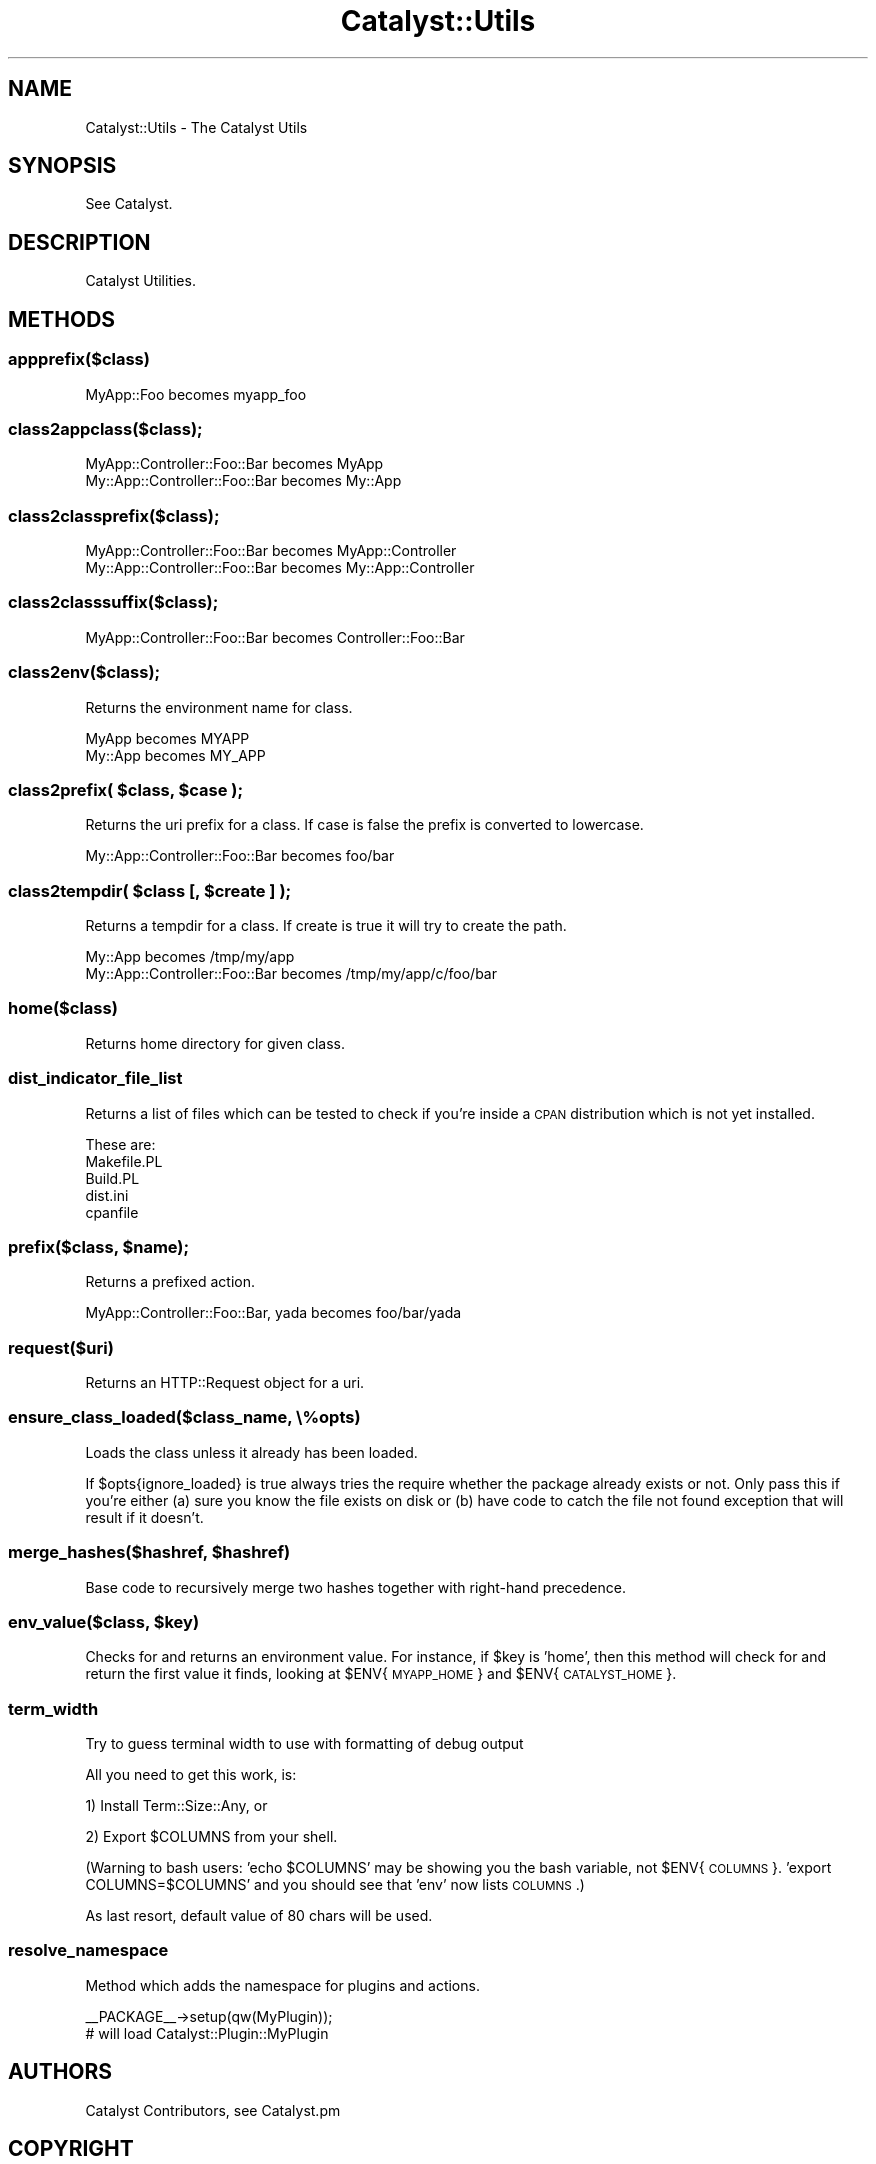 .\" Automatically generated by Pod::Man 2.25 (Pod::Simple 3.16)
.\"
.\" Standard preamble:
.\" ========================================================================
.de Sp \" Vertical space (when we can't use .PP)
.if t .sp .5v
.if n .sp
..
.de Vb \" Begin verbatim text
.ft CW
.nf
.ne \\$1
..
.de Ve \" End verbatim text
.ft R
.fi
..
.\" Set up some character translations and predefined strings.  \*(-- will
.\" give an unbreakable dash, \*(PI will give pi, \*(L" will give a left
.\" double quote, and \*(R" will give a right double quote.  \*(C+ will
.\" give a nicer C++.  Capital omega is used to do unbreakable dashes and
.\" therefore won't be available.  \*(C` and \*(C' expand to `' in nroff,
.\" nothing in troff, for use with C<>.
.tr \(*W-
.ds C+ C\v'-.1v'\h'-1p'\s-2+\h'-1p'+\s0\v'.1v'\h'-1p'
.ie n \{\
.    ds -- \(*W-
.    ds PI pi
.    if (\n(.H=4u)&(1m=24u) .ds -- \(*W\h'-12u'\(*W\h'-12u'-\" diablo 10 pitch
.    if (\n(.H=4u)&(1m=20u) .ds -- \(*W\h'-12u'\(*W\h'-8u'-\"  diablo 12 pitch
.    ds L" ""
.    ds R" ""
.    ds C` ""
.    ds C' ""
'br\}
.el\{\
.    ds -- \|\(em\|
.    ds PI \(*p
.    ds L" ``
.    ds R" ''
'br\}
.\"
.\" Escape single quotes in literal strings from groff's Unicode transform.
.ie \n(.g .ds Aq \(aq
.el       .ds Aq '
.\"
.\" If the F register is turned on, we'll generate index entries on stderr for
.\" titles (.TH), headers (.SH), subsections (.SS), items (.Ip), and index
.\" entries marked with X<> in POD.  Of course, you'll have to process the
.\" output yourself in some meaningful fashion.
.ie \nF \{\
.    de IX
.    tm Index:\\$1\t\\n%\t"\\$2"
..
.    nr % 0
.    rr F
.\}
.el \{\
.    de IX
..
.\}
.\"
.\" Accent mark definitions (@(#)ms.acc 1.5 88/02/08 SMI; from UCB 4.2).
.\" Fear.  Run.  Save yourself.  No user-serviceable parts.
.    \" fudge factors for nroff and troff
.if n \{\
.    ds #H 0
.    ds #V .8m
.    ds #F .3m
.    ds #[ \f1
.    ds #] \fP
.\}
.if t \{\
.    ds #H ((1u-(\\\\n(.fu%2u))*.13m)
.    ds #V .6m
.    ds #F 0
.    ds #[ \&
.    ds #] \&
.\}
.    \" simple accents for nroff and troff
.if n \{\
.    ds ' \&
.    ds ` \&
.    ds ^ \&
.    ds , \&
.    ds ~ ~
.    ds /
.\}
.if t \{\
.    ds ' \\k:\h'-(\\n(.wu*8/10-\*(#H)'\'\h"|\\n:u"
.    ds ` \\k:\h'-(\\n(.wu*8/10-\*(#H)'\`\h'|\\n:u'
.    ds ^ \\k:\h'-(\\n(.wu*10/11-\*(#H)'^\h'|\\n:u'
.    ds , \\k:\h'-(\\n(.wu*8/10)',\h'|\\n:u'
.    ds ~ \\k:\h'-(\\n(.wu-\*(#H-.1m)'~\h'|\\n:u'
.    ds / \\k:\h'-(\\n(.wu*8/10-\*(#H)'\z\(sl\h'|\\n:u'
.\}
.    \" troff and (daisy-wheel) nroff accents
.ds : \\k:\h'-(\\n(.wu*8/10-\*(#H+.1m+\*(#F)'\v'-\*(#V'\z.\h'.2m+\*(#F'.\h'|\\n:u'\v'\*(#V'
.ds 8 \h'\*(#H'\(*b\h'-\*(#H'
.ds o \\k:\h'-(\\n(.wu+\w'\(de'u-\*(#H)/2u'\v'-.3n'\*(#[\z\(de\v'.3n'\h'|\\n:u'\*(#]
.ds d- \h'\*(#H'\(pd\h'-\w'~'u'\v'-.25m'\f2\(hy\fP\v'.25m'\h'-\*(#H'
.ds D- D\\k:\h'-\w'D'u'\v'-.11m'\z\(hy\v'.11m'\h'|\\n:u'
.ds th \*(#[\v'.3m'\s+1I\s-1\v'-.3m'\h'-(\w'I'u*2/3)'\s-1o\s+1\*(#]
.ds Th \*(#[\s+2I\s-2\h'-\w'I'u*3/5'\v'-.3m'o\v'.3m'\*(#]
.ds ae a\h'-(\w'a'u*4/10)'e
.ds Ae A\h'-(\w'A'u*4/10)'E
.    \" corrections for vroff
.if v .ds ~ \\k:\h'-(\\n(.wu*9/10-\*(#H)'\s-2\u~\d\s+2\h'|\\n:u'
.if v .ds ^ \\k:\h'-(\\n(.wu*10/11-\*(#H)'\v'-.4m'^\v'.4m'\h'|\\n:u'
.    \" for low resolution devices (crt and lpr)
.if \n(.H>23 .if \n(.V>19 \
\{\
.    ds : e
.    ds 8 ss
.    ds o a
.    ds d- d\h'-1'\(ga
.    ds D- D\h'-1'\(hy
.    ds th \o'bp'
.    ds Th \o'LP'
.    ds ae ae
.    ds Ae AE
.\}
.rm #[ #] #H #V #F C
.\" ========================================================================
.\"
.IX Title "Catalyst::Utils 3"
.TH Catalyst::Utils 3 "2013-04-12" "perl v5.14.2" "User Contributed Perl Documentation"
.\" For nroff, turn off justification.  Always turn off hyphenation; it makes
.\" way too many mistakes in technical documents.
.if n .ad l
.nh
.SH "NAME"
Catalyst::Utils \- The Catalyst Utils
.SH "SYNOPSIS"
.IX Header "SYNOPSIS"
See Catalyst.
.SH "DESCRIPTION"
.IX Header "DESCRIPTION"
Catalyst Utilities.
.SH "METHODS"
.IX Header "METHODS"
.SS "appprefix($class)"
.IX Subsection "appprefix($class)"
.Vb 1
\&    MyApp::Foo becomes myapp_foo
.Ve
.SS "class2appclass($class);"
.IX Subsection "class2appclass($class);"
.Vb 2
\&    MyApp::Controller::Foo::Bar becomes MyApp
\&    My::App::Controller::Foo::Bar becomes My::App
.Ve
.SS "class2classprefix($class);"
.IX Subsection "class2classprefix($class);"
.Vb 2
\&    MyApp::Controller::Foo::Bar becomes MyApp::Controller
\&    My::App::Controller::Foo::Bar becomes My::App::Controller
.Ve
.SS "class2classsuffix($class);"
.IX Subsection "class2classsuffix($class);"
.Vb 1
\&    MyApp::Controller::Foo::Bar becomes Controller::Foo::Bar
.Ve
.SS "class2env($class);"
.IX Subsection "class2env($class);"
Returns the environment name for class.
.PP
.Vb 2
\&    MyApp becomes MYAPP
\&    My::App becomes MY_APP
.Ve
.ie n .SS "class2prefix( $class, $case );"
.el .SS "class2prefix( \f(CW$class\fP, \f(CW$case\fP );"
.IX Subsection "class2prefix( $class, $case );"
Returns the uri prefix for a class. If case is false the prefix is converted to lowercase.
.PP
.Vb 1
\&    My::App::Controller::Foo::Bar becomes foo/bar
.Ve
.ie n .SS "class2tempdir( $class [, $create ] );"
.el .SS "class2tempdir( \f(CW$class\fP [, \f(CW$create\fP ] );"
.IX Subsection "class2tempdir( $class [, $create ] );"
Returns a tempdir for a class. If create is true it will try to create the path.
.PP
.Vb 2
\&    My::App becomes /tmp/my/app
\&    My::App::Controller::Foo::Bar becomes /tmp/my/app/c/foo/bar
.Ve
.SS "home($class)"
.IX Subsection "home($class)"
Returns home directory for given class.
.SS "dist_indicator_file_list"
.IX Subsection "dist_indicator_file_list"
Returns a list of files which can be tested to check if you're inside
a \s-1CPAN\s0 distribution which is not yet installed.
.PP
These are:
.IP "Makefile.PL" 4
.IX Item "Makefile.PL"
.PD 0
.IP "Build.PL" 4
.IX Item "Build.PL"
.IP "dist.ini" 4
.IX Item "dist.ini"
.IP "cpanfile" 4
.IX Item "cpanfile"
.PD
.ie n .SS "prefix($class, $name);"
.el .SS "prefix($class, \f(CW$name\fP);"
.IX Subsection "prefix($class, $name);"
Returns a prefixed action.
.PP
.Vb 1
\&    MyApp::Controller::Foo::Bar, yada becomes foo/bar/yada
.Ve
.SS "request($uri)"
.IX Subsection "request($uri)"
Returns an HTTP::Request object for a uri.
.SS "ensure_class_loaded($class_name, \e%opts)"
.IX Subsection "ensure_class_loaded($class_name, %opts)"
Loads the class unless it already has been loaded.
.PP
If \f(CW$opts\fR{ignore_loaded} is true always tries the require whether the package
already exists or not. Only pass this if you're either (a) sure you know the
file exists on disk or (b) have code to catch the file not found exception
that will result if it doesn't.
.ie n .SS "merge_hashes($hashref, $hashref)"
.el .SS "merge_hashes($hashref, \f(CW$hashref\fP)"
.IX Subsection "merge_hashes($hashref, $hashref)"
Base code to recursively merge two hashes together with right-hand precedence.
.ie n .SS "env_value($class, $key)"
.el .SS "env_value($class, \f(CW$key\fP)"
.IX Subsection "env_value($class, $key)"
Checks for and returns an environment value. For instance, if \f(CW$key\fR is
\&'home', then this method will check for and return the first value it finds,
looking at \f(CW$ENV\fR{\s-1MYAPP_HOME\s0} and \f(CW$ENV\fR{\s-1CATALYST_HOME\s0}.
.SS "term_width"
.IX Subsection "term_width"
Try to guess terminal width to use with formatting of debug output
.PP
All you need to get this work, is:
.PP
1) Install Term::Size::Any, or
.PP
2) Export \f(CW$COLUMNS\fR from your shell.
.PP
(Warning to bash users: 'echo \f(CW$COLUMNS\fR' may be showing you the bash
variable, not \f(CW$ENV\fR{\s-1COLUMNS\s0}. 'export COLUMNS=$COLUMNS' and you should see
that 'env' now lists \s-1COLUMNS\s0.)
.PP
As last resort, default value of 80 chars will be used.
.SS "resolve_namespace"
.IX Subsection "resolve_namespace"
Method which adds the namespace for plugins and actions.
.PP
.Vb 1
\&  _\|_PACKAGE_\|_\->setup(qw(MyPlugin));
\&
\&  # will load Catalyst::Plugin::MyPlugin
.Ve
.SH "AUTHORS"
.IX Header "AUTHORS"
Catalyst Contributors, see Catalyst.pm
.SH "COPYRIGHT"
.IX Header "COPYRIGHT"
This library is free software. You can redistribute it and/or modify it under
the same terms as Perl itself.
